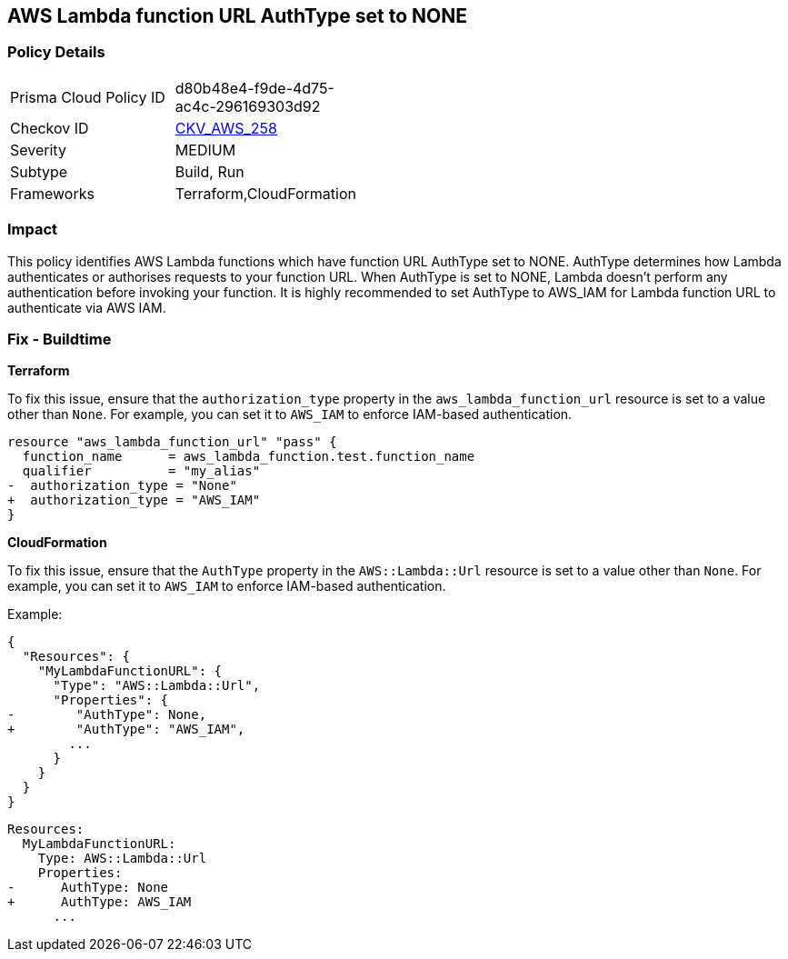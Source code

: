 == AWS Lambda function URL AuthType set to NONE


=== Policy Details
[width=45%]
[cols="1,1"]
|=== 
|Prisma Cloud Policy ID 
| d80b48e4-f9de-4d75-ac4c-296169303d92

|Checkov ID 
| https://github.com/bridgecrewio/checkov/blob/master/checkov/cloudformation/checks/resource/aws/LambdaFunctionURLAuth.py[CKV_AWS_258]

|Severity
|MEDIUM

|Subtype
|Build, Run

|Frameworks
|Terraform,CloudFormation

|=== 



=== Impact
This policy identifies AWS Lambda functions which have function URL AuthType set to NONE. AuthType determines how Lambda authenticates or authorises requests to your function URL. When AuthType is set to NONE, Lambda doesn't perform any authentication before invoking your function. It is highly recommended to set AuthType to AWS_IAM for Lambda function URL to authenticate via AWS IAM.

=== Fix - Buildtime


*Terraform* 

To fix this issue, ensure that the `authorization_type` property in the `aws_lambda_function_url` resource is set to a value other than `None`. For example, you can set it to `AWS_IAM` to enforce IAM-based authentication.

[source,go]
----
resource "aws_lambda_function_url" "pass" {
  function_name      = aws_lambda_function.test.function_name
  qualifier          = "my_alias"
-  authorization_type = "None"
+  authorization_type = "AWS_IAM"
}
----


*CloudFormation*

To fix this issue, ensure that the `AuthType` property in the `AWS::Lambda::Url` resource is set to a value other than `None`. For example, you can set it to `AWS_IAM` to enforce IAM-based authentication.

Example:

[source,json]
----
{
  "Resources": {
    "MyLambdaFunctionURL": {
      "Type": "AWS::Lambda::Url",
      "Properties": {
-        "AuthType": None,
+        "AuthType": "AWS_IAM",
        ...
      }
    }
  }
}
----

[source,yaml]
----
Resources:
  MyLambdaFunctionURL:
    Type: AWS::Lambda::Url
    Properties:
-      AuthType: None
+      AuthType: AWS_IAM
      ...
----